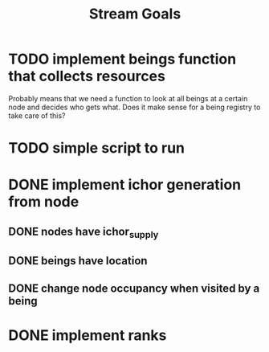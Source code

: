 #+TITLE: Stream Goals

* TODO implement beings function that collects resources
Probably means that we need a function to look at all beings at a certain node
and decides who gets what. Does it make sense for a being registry to take care of this?
* TODO simple script to run
* DONE implement ichor generation from node
** DONE nodes have ichor_supply
** DONE beings have location
** DONE change node occupancy when visited by a being
* DONE implement ranks
